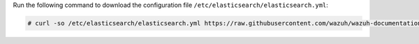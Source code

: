 .. Copyright (C) 2021 Wazuh, Inc.

Run the following command to download the configuration file ``/etc/elasticsearch/elasticsearch.yml``:

.. code-block:: console

  # curl -so /etc/elasticsearch/elasticsearch.yml https://raw.githubusercontent.com/wazuh/wazuh-documentation/3364-Unattended_improvements/resources/open-distro/elasticsearch/7.x/elasticsearch.yml

.. End of include file
